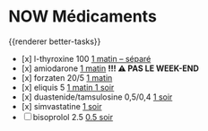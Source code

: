 * NOW Médicaments
SCHEDULED: <2024-12-02 Mon ++1w>
:LOGBOOK:
- State "DONE" from "LATER" [2024-11-25 Mon 06:38]
CLOCK: [2024-12-02 Mon 06:08:28]
:END:
{{renderer better-tasks}}
- [x] l-thyroxine 100 _1 matin -- séparé_
- [x] amiodarone _1 matin_ *!!! ⚠️ PAS LE WEEK-END*
- [x] forzaten 20/5 _1 matin_
- [x] eliquis 5 _1 matin 1 soir_
- [x] duastenide/tamsulosine 0,5/0,4 _1 soir_
- [x] simvastatine _1 soir_
- [ ] bisoprolol 2.5 _0.5 soir_